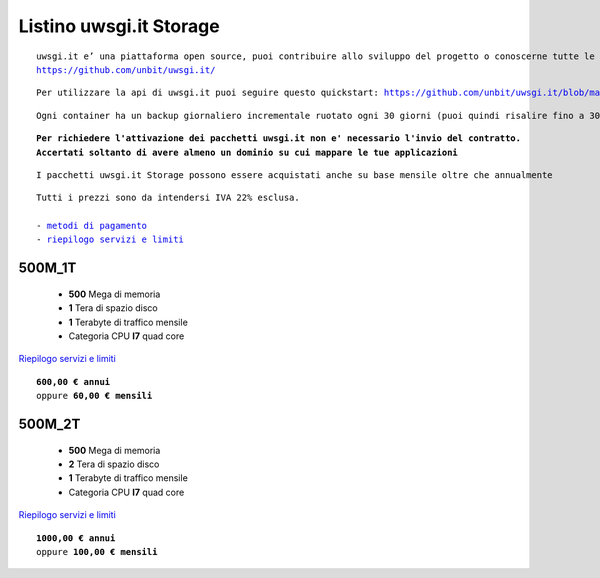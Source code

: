 Listino uwsgi.it Storage
========================
.. parsed-literal::
   uwsgi.it e’ una piattaforma open source, puoi contribuire allo sviluppo del progetto o conoscerne tutte le caratteristiche a questa url: 
   https://github.com/unbit/uwsgi.it/

.. parsed-literal::
   Per utilizzare la api di uwsgi.it puoi seguire questo quickstart: https://github.com/unbit/uwsgi.it/blob/master/CustomerQuickstart.md 

.. parsed-literal::
   Ogni container ha un backup giornaliero incrementale ruotato ogni 30 giorni (puoi quindi risalire fino a 30 giorni prima) 
   
.. parsed-literal::
   **Per richiedere l'attivazione dei pacchetti uwsgi.it non e' necessario l'invio del contratto. 
   Accertati soltanto di avere almeno un dominio su cui mappare le tue applicazioni**
   
.. parsed-literal::
   I pacchetti uwsgi.it Storage possono essere acquistati anche su base mensile oltre che annualmente
 
.. parsed-literal::
   Tutti i prezzi sono da intendersi IVA 22% esclusa.
                                                      
   - `metodi di pagamento </metodi_pagamento>`_
   - `riepilogo servizi e limiti </limits>`_

500M_1T
********

 - **500** Mega di memoria
 - **1** Tera di spazio disco
 - **1** Terabyte di traffico mensile
 - Categoria CPU **I7** quad core

`Riepilogo servizi e limiti </limits>`_

.. parsed-literal::
   **600,00 € annui**
   oppure **60,00 € mensili**
   
500M_2T
********

 - **500** Mega di memoria
 - **2** Tera di spazio disco
 - **1** Terabyte di traffico mensile
 - Categoria CPU **I7** quad core

`Riepilogo servizi e limiti </limits>`_

.. parsed-literal::
   **1000,00 € annui**
   oppure **100,00 € mensili**
